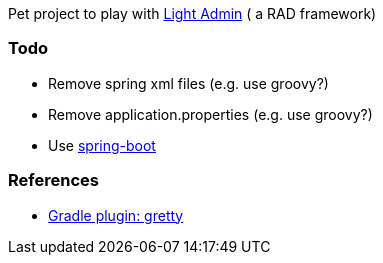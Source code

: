 Pet project to play with http://lightadmin.org[Light Admin] ( a RAD framework)

### Todo
* Remove spring xml files (e.g. use groovy?)
* Remove application.properties (e.g. use groovy?)
* Use http://lightadmin.org/getting-started/spring-boot/[spring-boot]

### References
* https://github.com/akhikhl/gretty[Gradle plugin: gretty]